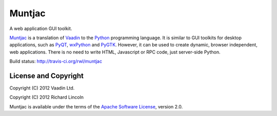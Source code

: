 Muntjac
=======

A web application GUI toolkit.

Muntjac_ is a translation of Vaadin_ to the Python_ programming language. It
is similar to GUI toolkits for desktop applications, such as PyQT_, wxPython_
and PyGTK_. However, it can be used to create dynamic, browser independent,
web applications. There is no need to write HTML, Javascript or RPC code,
just server-side Python.

Build status: http://travis-ci.org/rwl/muntjac

License and Copyright
---------------------

Copyright (C) 2012 Vaadin Ltd.

Copyright (C) 2012 Richard Lincoln

Muntjac is available under the terms of the `Apache Software License`_,
version 2.0.

.. _Muntjac: http://www.muntiacus.org/
.. _Vaadin: http://www.vaadin.com/
.. _Python: http://www.python.org/
.. _PyQt: http://www.riverbankcomputing.co.uk/software/pyqt/
.. _wxPython: http://www.wxpython.org/
.. _PyGTK: http://www.pygtk.org/
.. _Apache Software License: http://www.apache.org/licenses/LICENSE-2.0
.. _Travis CI: http://travis-ci.org/rwl/muntjac
